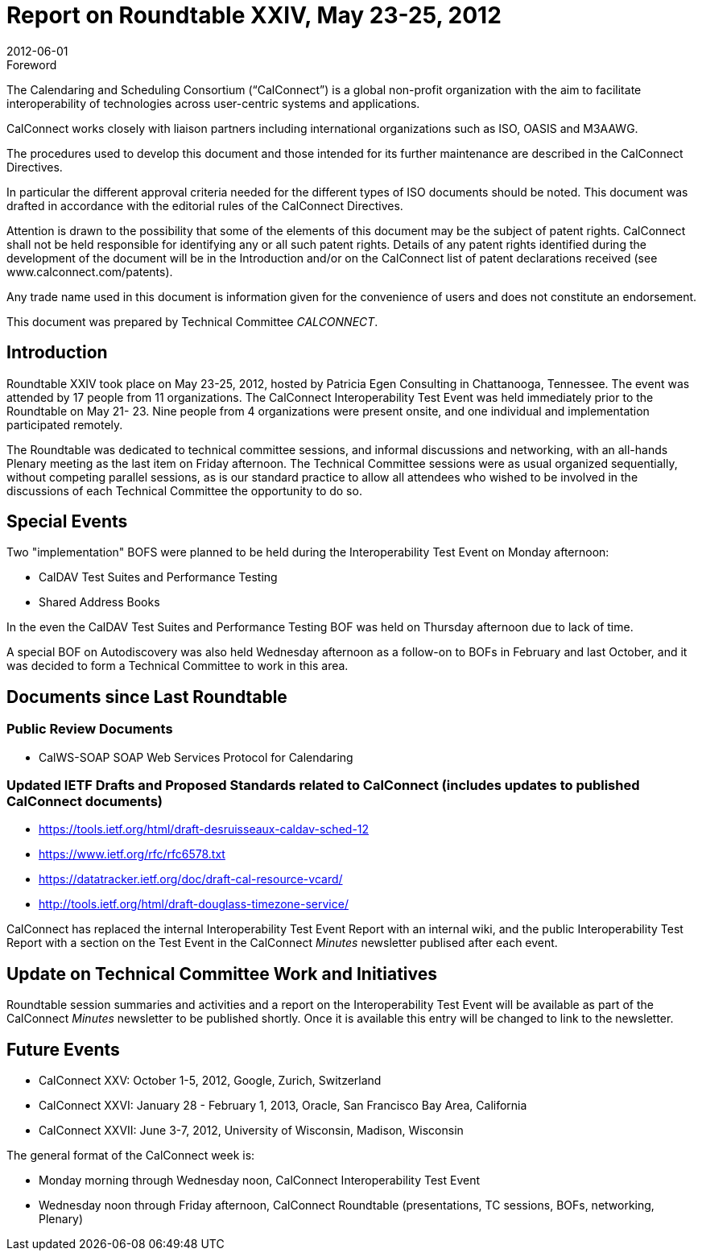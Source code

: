 = Report on Roundtable XXIV, May 23-25, 2012
:docnumber: 1203
:copyright-year: 2012
:language: en
:doctype: administrative
:edition: 1
:status: published
:revdate: 2012-06-01
:published-date: 2012-06-01
:technical-committee: CALCONNECT
:mn-document-class: cc
:mn-output-extensions: xml,html,pdf,rxl
:local-cache-only:

.Foreword
The Calendaring and Scheduling Consortium ("`CalConnect`") is a global non-profit
organization with the aim to facilitate interoperability of technologies across
user-centric systems and applications.

CalConnect works closely with liaison partners including international
organizations such as ISO, OASIS and M3AAWG.

The procedures used to develop this document and those intended for its further
maintenance are described in the CalConnect Directives.

In particular the different approval criteria needed for the different types of
ISO documents should be noted. This document was drafted in accordance with the
editorial rules of the CalConnect Directives.

Attention is drawn to the possibility that some of the elements of this
document may be the subject of patent rights. CalConnect shall not be held responsible
for identifying any or all such patent rights. Details of any patent rights
identified during the development of the document will be in the Introduction
and/or on the CalConnect list of patent declarations received (see
www.calconnect.com/patents).

Any trade name used in this document is information given for the convenience
of users and does not constitute an endorsement.

This document was prepared by Technical Committee _{technical-committee}_.

== Introduction

Roundtable XXIV took place on May 23-25, 2012, hosted by Patricia Egen Consulting in
Chattanooga, Tennessee. The event was attended by 17 people from 11 organizations. The
CalConnect Interoperability Test Event was held immediately prior to the Roundtable on May 21-
23. Nine people from 4 organizations were present onsite, and one individual and implementation
participated remotely.

The Roundtable was dedicated to technical committee sessions, and informal discussions and
networking, with an all-hands Plenary meeting as the last item on Friday afternoon. The Technical
Committee sessions were as usual organized sequentially, without competing parallel sessions, as
is our standard practice to allow all attendees who wished to be involved in the discussions of each
Technical Committee the opportunity to do so.

== Special Events

Two "implementation" BOFS were planned to be held during the Interoperability Test Event on
Monday afternoon:

* CalDAV Test Suites and Performance Testing
* Shared Address Books

In the even the CalDAV Test Suites and Performance Testing BOF was held on Thursday
afternoon due to lack of time.

A special BOF on Autodiscovery was also held Wednesday afternoon as a follow-on to BOFs in
February and last October, and it was decided to form a Technical Committee to work in this area.

== Documents since Last Roundtable

=== Public Review Documents

* CalWS-SOAP SOAP Web Services Protocol for Calendaring

=== Updated IETF Drafts and Proposed Standards related to CalConnect (includes updates to published CalConnect documents)

* https://tools.ietf.org/html/draft-desruisseaux-caldav-sched-12
* https://www.ietf.org/rfc/rfc6578.txt
* https://datatracker.ietf.org/doc/draft-cal-resource-vcard/
* http://tools.ietf.org/html/draft-douglass-timezone-service/

CalConnect has replaced the internal Interoperability Test Event Report with an internal wiki, and
the public Interoperability Test Report with a section on the Test Event in the CalConnect _Minutes_
newsletter publised after each event.

== Update on Technical Committee Work and Initiatives

Roundtable session summaries and activities and a report on the Interoperability Test Event will
be available as part of the CalConnect _Minutes_ newsletter to be published shortly. Once it is
available this entry will be changed to link to the newsletter.

== Future Events

* CalConnect XXV: October 1-5, 2012, Google, Zurich, Switzerland
* CalConnect XXVI: January 28 - February 1, 2013, Oracle, San Francisco Bay Area, California
* CalConnect XXVII: June 3-7, 2012, University of Wisconsin, Madison, Wisconsin

The general format of the CalConnect week is:

* Monday morning through Wednesday noon, CalConnect Interoperability Test Event
* Wednesday noon through Friday afternoon, CalConnect Roundtable (presentations, TC sessions,
BOFs, networking, Plenary)
